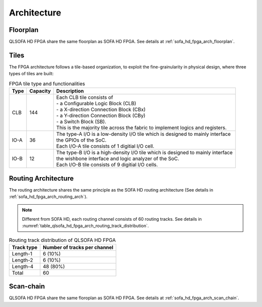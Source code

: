 .. _qlsofa_hd_fpga_arch:

Architecture
-------------

.. _qlsofa_hd_fpga_arch_floorplan:

Floorplan
^^^^^^^^^

QLSOFA HD FPGA share the same floorplan as SOFA HD FPGA.
See details at :ref:`sofa_hd_fpga_arch_floorplan`.

Tiles
^^^^^

The FPGA architecture follows a tile-based organization, to exploit the fine-grainularity in physical design, where three types of tiles are built:

.. table:: FPGA tile type and functionalities

  +------+----------+----------------------------------------------+
  | Type | Capacity | Description                                  |
  +======+==========+==============================================+
  | CLB  | 144      || Each CLB tile consists of                   | 
  |      |          || - a Configurable Logic Block (CLB)          |
  |      |          || - a X-direction Connection Block (CBx)      | 
  |      |          || - a Y-direction Connection Block (CBy)      |
  |      |          || - a Switch Block (SB).                      |
  |      |          |                                              |
  |      |          || This is the majority tile across the fabric |
  |      |          |  to implement logics and registers.          | 
  +------+----------+----------------------------------------------+
  | IO-A | 36       || The type-A I/O is a low-density I/O tile    |
  |      |          |  which is designed to mainly interface       |
  |      |          || the GPIOs of the SoC.                       |
  |      |          |                                              |
  |      |          || Each I/O-A tile consists of 1 digitial I/O  |
  |      |          |  cell.                                       |
  +------+----------+----------------------------------------------+
  | IO-B | 12       || The type-B I/O is a high-density I/O tile   |
  |      |          |  which is designed to mainly interface       |
  |      |          || the wishbone interface and logic analyzer   |
  |      |          |  of the SoC.                                 |
  |      |          |                                              |
  |      |          || Each I/O-B tile consists of 9 digitial I/O  |
  |      |          |  cells.                                      |
  +------+----------+----------------------------------------------+

.. _qlsofa_hd_fpga_arch_routing_arch:

Routing Architecture
^^^^^^^^^^^^^^^^^^^^

The routing architecture shares the same principle as the SOFA HD routing architecture (See details in :ref:`sofa_hd_fpga_arch_routing_arch`).

.. note:: Different from SOFA HD, each routing channel consists of 60 routing tracks. See details in :numref:`table_qlsofa_hd_fpga_arch_routing_track_distribution`.

.. _table_qlsofa_hd_fpga_arch_routing_track_distribution:

.. table:: Routing track distribution of QLSOFA HD FPGA 

  +------------+------------------------------+
  | Track type | Number of tracks per channel |
  +============+==============================+
  | Length-1   | 6  (10%)                     |
  +------------+------------------------------+
  | Length-2   | 6  (10%)                     |
  +------------+------------------------------+
  | Length-4   | 48 (80%)                     |
  +------------+------------------------------+
  | Total      | 60                           |
  +------------+------------------------------+


.. _qlsofa_hd_fpga_arch_scan_chain:

Scan-chain
^^^^^^^^^^

QLSOFA HD FPGA share the same floroplan as SOFA HD FPGA.
See details at :ref:`sofa_hd_fpga_arch_scan_chain`.
